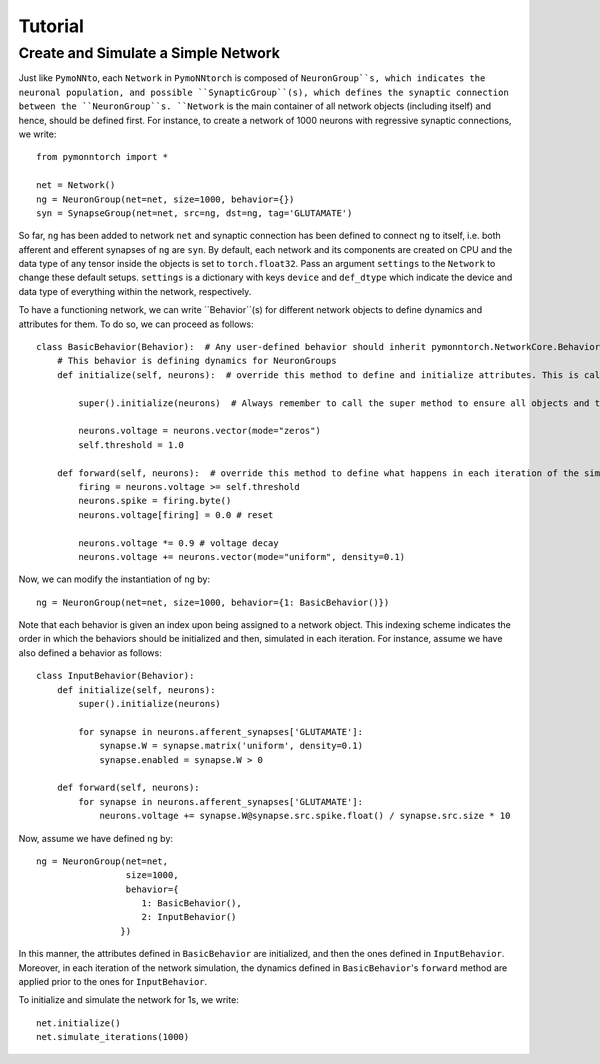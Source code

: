 Tutorial
########

Create and Simulate a Simple Network
************************************

Just like ``PymoNNto``, each ``Network`` in ``PymoNNtorch`` is composed of ``NeuronGroup``s, which indicates the neuronal population, and possible ``SynapticGroup``(s), which defines the synaptic connection between the ``NeuronGroup``s. ``Network`` is the main container of all network objects (including itself) and hence, should be defined first. For instance, to create a network of 1000 neurons with regressive synaptic connections, we write: ::

    from pymonntorch import *

    net = Network()
    ng = NeuronGroup(net=net, size=1000, behavior={})
    syn = SynapseGroup(net=net, src=ng, dst=ng, tag='GLUTAMATE')

So far, ``ng`` has been added to network ``net`` and synaptic connection has been defined to connect ``ng`` to itself, i.e. both afferent and efferent synapses of ``ng`` are ``syn``. By default, each network and its components are created on CPU and the data type of any tensor inside the objects is set to ``torch.float32``. Pass an argument ``settings`` to the ``Network`` to change these default setups. ``settings`` is a dictionary with keys ``device`` and ``def_dtype`` which indicate the device and data type of everything within the network, respectively.

To have a functioning network, we can write ``Behavior``(s) for different network objects to define dynamics and attributes for them. To do so, we can proceed as follows: ::

    class BasicBehavior(Behavior):  # Any user-defined behavior should inherit pymonntorch.NetworkCore.Behavior
        # This behavior is defining dynamics for NeuronGroups
        def initialize(self, neurons):  # override this method to define and initialize attributes. This is called upon calling Network's initialize method.

            super().initialize(neurons)  # Always remember to call the super method to ensure all objects and tensors are located on the same device.

            neurons.voltage = neurons.vector(mode="zeros")
            self.threshold = 1.0

        def forward(self, neurons):  # override this method to define what happens in each iteration of the simulation.
            firing = neurons.voltage >= self.threshold
            neurons.spike = firing.byte()
            neurons.voltage[firing] = 0.0 # reset
            
            neurons.voltage *= 0.9 # voltage decay
            neurons.voltage += neurons.vector(mode="uniform", density=0.1)

Now, we can modify the instantiation of ``ng`` by::

    ng = NeuronGroup(net=net, size=1000, behavior={1: BasicBehavior()})

Note that each behavior is given an index upon being assigned to a network object. This indexing scheme indicates the order in which the behaviors should be initialized and then, simulated in each iteration. For instance, assume we have also defined a behavior as follows: ::

    class InputBehavior(Behavior):
        def initialize(self, neurons):
            super().initialize(neurons)

            for synapse in neurons.afferent_synapses['GLUTAMATE']:
                synapse.W = synapse.matrix('uniform', density=0.1)
                synapse.enabled = synapse.W > 0

        def forward(self, neurons):
            for synapse in neurons.afferent_synapses['GLUTAMATE']:
                neurons.voltage += synapse.W@synapse.src.spike.float() / synapse.src.size * 10

Now, assume we have defined ``ng`` by::
    
    ng = NeuronGroup(net=net,
                     size=1000,
                     behavior={
                        1: BasicBehavior(),
                        2: InputBehavior()
                    })

In this manner, the attributes defined in ``BasicBehavior`` are initialized, and then the ones defined in ``InputBehavior``. Moreover, in each iteration of the network simulation, the dynamics defined in ``BasicBehavior``'s ``forward`` method are applied prior to the ones for ``InputBehavior``.

To initialize and simulate the network for 1s, we write: ::

    net.initialize()
    net.simulate_iterations(1000)
